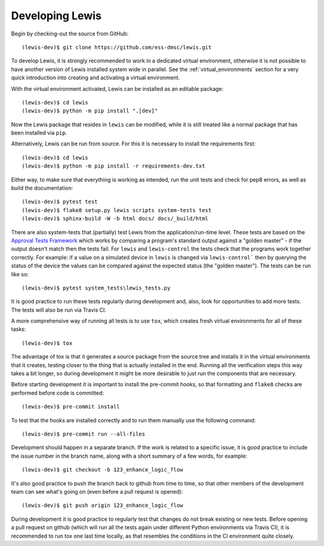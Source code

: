 Developing Lewis
================

Begin by checking-out the source from GitHub:

::

    (lewis-dev)$ git clone https://github.com/ess-dmsc/lewis.git

To develop Lewis, it is strongly recommended to work in a dedicated virtual environment, otherwise
it is not possible to have another version of Lewis installed system wide in parallel. See
the :ref:`virtual_environments` section for a very quick introduction into creating and
activating a virtual environment.

With the virtual environment activated, Lewis can be installed as an editable package:

::

    (lewis-dev)$ cd lewis
    (lewis-dev)$ python -m pip install ".[dev]"

Now the Lewis package that resides in ``lewis`` can be modified, while it is still treated like a
normal package that has been installed via ``pip``.

Alternatively, Lewis can be run from source. For this it is necessary to install the requirements first:

::

    (lewis-dev)$ cd lewis
    (lewis-dev)$ python -m pip install -r requirements-dev.txt

Either way, to make sure that everything is working as
intended, run the unit tests and check for pep8 errors, as well as build the documentation:

::

    (lewis-dev)$ pytest test
    (lewis-dev)$ flake8 setup.py lewis scripts system-tests test
    (lewis-dev)$ sphinx-build -W -b html docs/ docs/_build/html

There are also system-tests that (partially) test Lewis from the application/run-time level. These tests are based on
the `Approval Tests Framework <https://approvaltests.com/>`__ which works by comparing a program's standard output
against a "golden master" - if the output doesn't match then the tests fail.
For ``lewis`` and ``lewis-control`` the tests check that the programs work together correctly. For example: if a value
on a simulated device in ``lewis`` is changed via ``lewis-control``` then by querying the status of the device the
values can be compared against the expected status (the "golden master"). The tests can be run like so:

::

    (lewis-dev)$ pytest system_tests\lewis_tests.py

It is good practice to run these tests regularly during development and, also, look for opportunities to add
more tests. The tests will also be run via Travis CI.

A more comprehensive way of running all tests is to use ``tox``, which creates fresh virtual
environments for all of these tasks:

::

    (lewis-dev)$ tox

The advantage of tox is that it generates a source package from the source tree and installs
it in the virtual environments that it creates, testing closer to the thing that is actually
installed in the end. Running all the verification steps this way takes a bit longer, so during
development it might be more desirable to just run the components that are necessary.

Before starting development it is important to install the pre-commit hooks, so that formatting and ``flake8`` checks
are performed before code is committed:

::

    (lewis-dev)$ pre-commit install

To test that the hooks are installed correctly and to run them manually use the following command:

::

   (lewis-dev)$ pre-commit run --all-files

Development should happen in a separate branch. If the work is related to a specific issue,
it is good practice to include the issue number in the branch name, along with a short
summary of a few words, for example:

::

    (lewis-dev)$ git checkout -b 123_enhance_logic_flow

It's also good practice to push the branch back to github from time to time, so that other
members of the development team can see what's going on (even before a pull request is opened):

::

    (lewis-dev)$ git push origin 123_enhance_logic_flow

During development it is good practice to regularly test that changes do not break existing
or new tests. Before opening a pull request on github (which will run all the tests again
under different Python environments via Travis CI), it is recommended to run tox one last time
locally, as that resembles the conditions in the CI environment quite closely.


